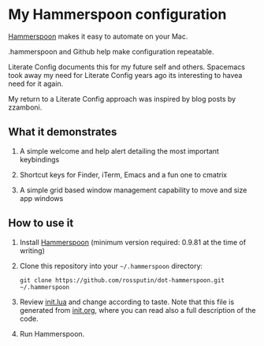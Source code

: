 * My Hammerspoon configuration
  :PROPERTIES:
  :CUSTOM_ID: hammerspoon-configuration
  :END:

[[http://www.hammerspoon.org/][Hammerspoon]] makes it easy to automate on your Mac.

.hammerspoon and Github help make configuration repeatable.

Literate Config documents this for my future self and others. Spacemacs took away my need for Literate Config years ago its interesting to havea need for it again.

My return to a Literate Config approach was inspired by blog posts by zzamboni.

** What it demonstrates
   :PROPERTIES:
   :CUSTOM_ID: what-it-demonstrates
   :END:

1. A simple welcome and help alert detailing the most important keybindings
   
2. Shortcut keys for Finder, iTerm, Emacs and a fun one to cmatrix

3. A simple grid based window management capability to move and size app windows

** How to use it
   :PROPERTIES:
   :CUSTOM_ID: how-to-use-it
   :END:

1. Install [[http://www.hammerspoon.org/][Hammerspoon]] (minimum version required: 0.9.81 at the time of writing)

2. Clone this repository into your =~/.hammerspoon= directory:
   #+BEGIN_EXAMPLE
       git clone https://github.com/rossputin/dot-hammerspoon.git ~/.hammerspoon
   #+END_EXAMPLE

3. Review [[file:init.lua][init.lua]] and change according to taste. Note that this file is generated from [[file:init.org][init.org]], where you can read also a full description of the code.

4. Run Hammerspoon.

